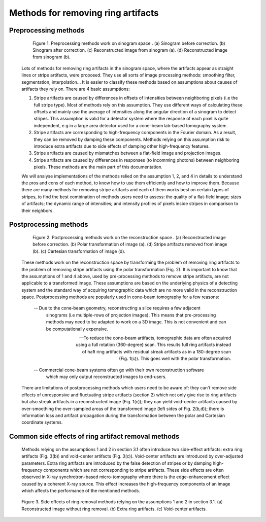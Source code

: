 ***********************************
Methods for removing ring artifacts
***********************************

Preprocessing methods
=====================

    .. figure:: section3_figs/fig1.jpg
        :figwidth: 90 %
        :align: center
        :figclass: align-center

        Figure 1. Preprocessing methods work on sinogram space . (a) Sinogram before
        correction. (b) Sinogram after correction. (c) Reconstructed image from
        sinogram (a). (d) Reconstructed image from sinogram (b).

    Lots of methods for removing ring artifacts in the sinogram space, where the
    artifacts appear as straight lines or stripe artifacts, were proposed. They use
    all sorts of image processing methods: smoothing filter, segmentation, interpolation...
    It is easier to classify these methods based on assumptions about causes of artifacts
    they rely on. There are 4 basic assumptions:

    1. Stripe artifacts are caused by differences in offsets of intensities
       between neighboring pixels (i.e the full stripe type). Most of methods rely on
       this assumption. They use different ways of calculating these offsets and
       mainly use the average of intensities along the angular direction of a
       sinogram to detect stripes. This assumption is valid for a detector
       system where the response of each pixel is quite independent, e.g in a large
       area detector used for a cone-beam lab-based tomography system.

    2. Stripe artifacts are corresponding to high-frequency components in the
       Fourier domain. As a result, they can be removed by damping these components.
       Methods relying on this assumption risk to introduce extra artifacts due to
       side effects of damping other high-frequency features.

    3. Stripe artifacts are caused by mismatches between a flat-field image and projection images.

    4. Stripe artifacts are caused by differences in responses (to incomming
       photons) between neighboring pixels. These methods are the main part of this
       documentation.

    We will analyse implementations of the methods relied on the assumption 1, 2,
    and 4 in details to understand the pros and cons of each method, to know how to
    use them efficiently and how to improve them. Because there are many methods for
    removing stripe artifacts and each of them works best on certain types of
    stripes, to find the best combination of methods users need to assess: the
    quality of a flat-field image; sizes of artifacts; the dynamic range of intensities;
    and intensity profiles of pixels inside stripes in comparison to their neighbors.

    .. toctree::
        :maxdepth: 2

        section3_1/section3_1_1
        section3_1/section3_1_2
        section3_1/section3_1_3
        section3_1/section3_1_4
        section3_1/section3_1_5
        section3_1/section3_1_6

.. _section_3_2:

Postprocessing methods
======================

    .. figure:: section3_figs/fig2.jpg
        :figwidth: 90 %
        :align: center
        :figclass: align-center

        Figure 2. Postprocessing methods work on the reconstruction space . (a)
        Reconstructed image before correction. (b) Polar transformation of image (a).
        (d) Stripe artifacts removed from image (b). (c) Cartesian transformation of
        image (d).

    These methods work on the reconstruction space by transforming the problem of
    removing ring artifacts to the problem of removing stripe artifacts using the
    polar transformation (Fig. 2). It is important to know that the assumptions
    of 1 and 4 above, used by pre-processing methods to remove stripe artifacts, are
    not applicable to a transformed image. These assumptions are based on
    the underlying physics of a detecting system and the standard way of acquiring
    tomographic data which are no more valid in the reconstruction space. Postprocessing
    methods are popularly used in cone-beam tomography for a few reasons:

        -- Due to the cone-beam geometry, reconstructing a slice requires a few adjacent
          sinograms (i.e multiple-rows of projection images). This means that
          pre-processing methods may need to be adapted to work on a 3D image. This is
          not convenient and can be computationally expensive.

        -- To reduce the cone-beam artifacts, tomographic data are often acquired using a
          full rotation (360-degree) scan. This results full ring artifacts instead of
          haft ring artifacts with residual streak artifacts as in a 180-degree scan
          (Fig. 1(c)). This goes well with the polar transformation.

        -- Commercial cone-beam systems often go with their own reconstruction software
          which may only output reconstructed images to end-users.

    There are limitations of postprocessing methods which users need to be aware
    of: they can't remove side effects of unresponsive and fluctuating stripe artifacts (section 2)
    which not only give rise to ring artifacts but also streak artifacts in
    a reconstructed image (Fig. 1(c)); they can yield void-center artifacts
    caused by over-smoothing the over-sampled areas of the transformed image (left
    sides of Fig. 2(b,d)); there is information loss and artifact propagation
    during the transformation between the polar and Cartesian coordinate systems.

    .. toctree::

        section3_2/section3_2_1

Common side effects of ring artifact removal methods
====================================================

    Methods relying on the assumptions 1 and 2 in section 3.1 often introduce
    two side-effect artifacts: extra ring artifacts (Fig. 3(b)) and void-center
    artifacts (Fig. 3(c)). Void-center artifacts are introduced by over-adjusted
    parameters. Extra ring artifacts are introduced by the false detection of
    stripes or by damping high-frequency components which are not corresponding
    to stripe artifacts. These side effects are often observed in X-ray
    synchrotron-based micro-tomography where there is the edge-enhancement effect
    caused by a coherent X-ray source. This effect increases the high-frequency
    components of an image which affects the performance of the mentioned methods.

    .. figure:: section3_figs/fig3.jpg
        :figwidth: 100 %
        :align: center
        :figclass: align-center

        Figure 3. Side effects of ring removal methods relying on the assumptions 1
        and 2 in section 3.1. (a) Reconstructed image without ring removal. (b) Extra
        ring artifacts. (c) Void-center artifacts.
